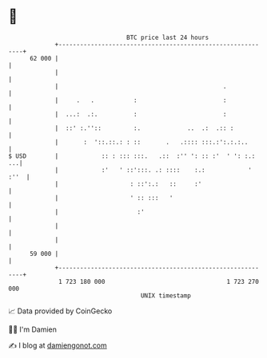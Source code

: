 * 👋

#+begin_example
                                    BTC price last 24 hours                    
                +------------------------------------------------------------+ 
         62 000 |                                                            | 
                |                                                            | 
                |                                              .             | 
                |     .   .           :                        :             | 
                |  ...:  .:.          :                        :             | 
                |  ::' :.''::         :.             ..  .:  .:: :           | 
                |       :  '::.::.: : ::       .   .:::: :::.:':.:.:..       | 
   $ USD        |            :: : ::: :::.   .::  :'' ': :: :'  ' ': :.:  ...| 
                |            :'   ' ::':::. .: ::::    :.:            ' :''  | 
                |                    : ::':.:   ::     :'                    | 
                |                    ' :: :::   '                            | 
                |                      :'                                    | 
                |                                                            | 
                |                                                            | 
         59 000 |                                                            | 
                +------------------------------------------------------------+ 
                 1 723 180 000                                  1 723 270 000  
                                        UNIX timestamp                         
#+end_example
📈 Data provided by CoinGecko

🧑‍💻 I'm Damien

✍️ I blog at [[https://www.damiengonot.com][damiengonot.com]]
